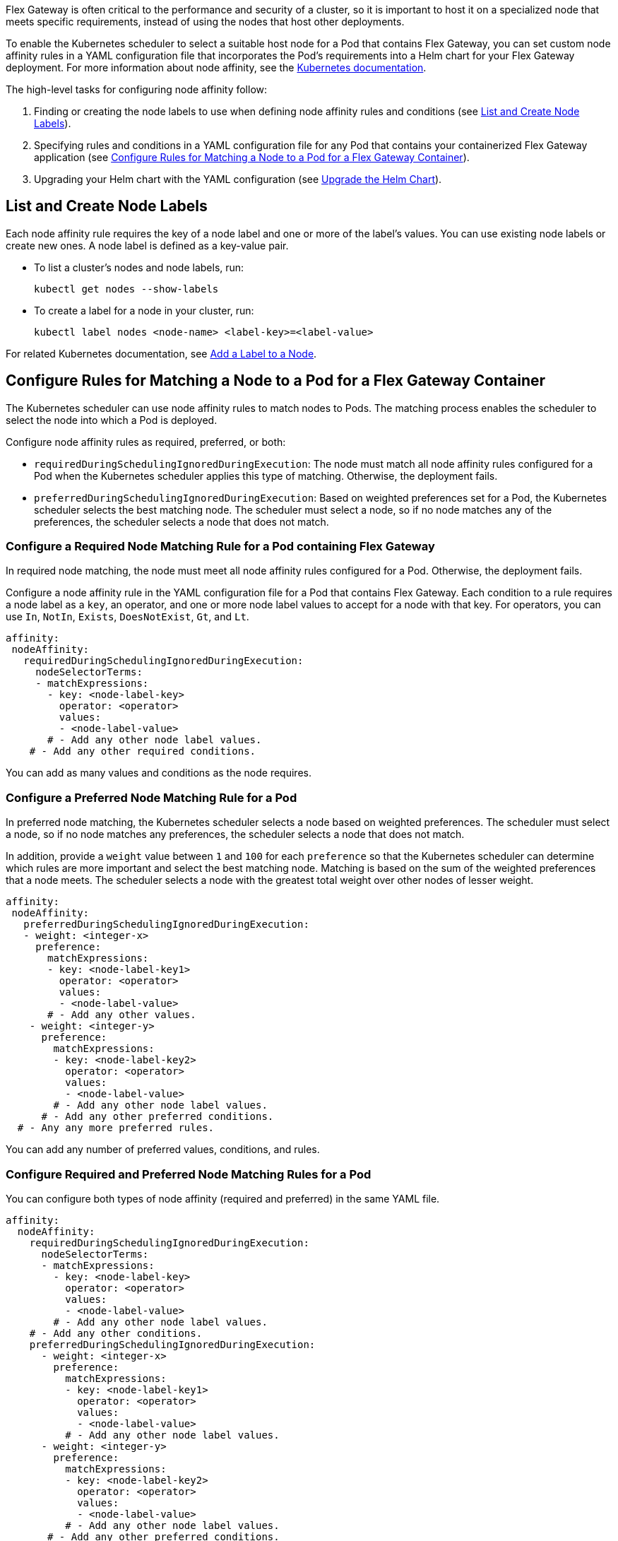 //START TAG: flex-node-affinity-intro
//tag::flex-node-affinity-intro[]
//= Select a Node for Flex Gateway Deployments on Kubernetes

Flex Gateway is often critical to the performance and security of a cluster, so it is important to host it on a specialized node that meets specific requirements, instead of using the nodes that host other deployments.

To enable the Kubernetes scheduler to select a suitable host node for a Pod that contains Flex Gateway, you can set custom node affinity rules in a YAML configuration file that incorporates the Pod's requirements into a Helm chart for your Flex Gateway deployment. For more information about node affinity, see the https://kubernetes.io/docs/concepts/scheduling-eviction/assign-pod-node/#node-affinity[Kubernetes documentation^].

The high-level tasks for configuring node affinity follow:

. Finding or creating the node labels to use when defining node affinity rules and conditions (see <<list_add_labels>>).
. Specifying rules and conditions in a YAML configuration file for any Pod that contains your containerized Flex Gateway application (see <<set_node_affinity>>).
. Upgrading your Helm chart with the YAML configuration (see <<upgrade_helm_chart>>).

//end::flex-node-affinity-intro[]
//END TAG

////
//informational only:
//== Before You Begin
//
//Meet the Kubernetes and Helm version requirements described 
//in xref:flex-review-prerequisites.adoc[].
////

//START TAG: flex-node-affinity-list-labels
//tag::flex-node-affinity-list-labels[]
[[list_add_labels]]
== List and Create Node Labels

Each node affinity rule requires the key of a node label and one or more of the label’s values. You can use existing node labels or create new ones. A node label is defined as a key-value pair.

* To list a cluster's nodes and node labels, run: 
+
[source,kubernetes,subs=attributes+]
----
kubectl get nodes --show-labels
----

* To create a label for a node in your cluster, run:
+
[source,kubernetes,subs=attributes+]
----
kubectl label nodes <node-name> <label-key>=<label-value>
----

For related Kubernetes documentation, see https://kubernetes.io/docs/tasks/configure-pod-container/assign-pods-nodes/#add-a-label-to-a-node[Add a Label to a Node^].
//end::flex-node-affinity-list-labels[]
//END TAG



//New section
//START TAG
//tag::set-node-affinity[]
[[set_node_affinity]]
== Configure Rules for Matching a Node to a Pod for a Flex Gateway Container

The Kubernetes scheduler can use node affinity rules to match nodes to Pods. The matching process enables the scheduler to select the node into which a Pod is deployed.

Configure node affinity rules as required, preferred, or both:

* `requiredDuringSchedulingIgnoredDuringExecution`: The node must match all node affinity rules configured for a Pod when the Kubernetes scheduler applies this type of matching. Otherwise, the deployment fails. 
* `preferredDuringSchedulingIgnoredDuringExecution`: Based on weighted preferences set for a Pod, the Kubernetes scheduler selects the best matching node. The scheduler must select a node, so if no node matches any of the preferences, the scheduler selects a node that does not match. 
//end::set-node-affinity[]
//END TAG

////
//just informational:
//For guidance, see the following configuration options:
//
//* <<strict_match_only>>
//* <<soft_match_only>>
//* <<all_match_types>>
////


//New section
//START TAG
//tag::flex-node-affinity-required-matching-intro[]
[[required_node_matching]]
=== Configure a Required Node Matching Rule for a Pod containing Flex Gateway

In required node matching, the node must meet all node affinity rules configured for a Pod. Otherwise, the deployment fails. 
//end::flex-node-affinity-required-matching-intro[]
//END TAG

//START TAG
//tag::flex-node-affinity-common-conditions[]
Configure a node affinity rule in the YAML configuration file for a Pod that contains Flex Gateway. Each condition to a rule requires a node label as a `key`, an operator, and one or more node label values to accept for a node with that key. For operators, you can use `In`, `NotIn`, `Exists`,  `DoesNotExist`, `Gt`, and `Lt`.
//end::flex-node-affinity-common-conditions[]
//END TAG

//START TAG
//tag::flex-node-affinity-required-matching-yaml[]
[source,yaml,subs=attributes+]
----
affinity:
 nodeAffinity:
   requiredDuringSchedulingIgnoredDuringExecution:
     nodeSelectorTerms:
     - matchExpressions:
       - key: <node-label-key>
         operator: <operator>
         values:
         - <node-label-value>
       # - Add any other node label values. 
    # - Add any other required conditions.
----

You can add as many values and conditions as the node requires.
//end::flex-node-affinity-required-matching-yaml[]
//END TAG
////
// informational:
// After configuring the config file, proceed to <<upgrade_helm_chart>>.
////

//New section
//START TAG
//tag::flex-node-affinity-preferred-matching-intro[]
[[preferred_node_matching]]
=== Configure a Preferred Node Matching Rule for a Pod

In preferred node matching, the Kubernetes scheduler selects a node based on weighted preferences. The scheduler must select a node, so if no node matches any preferences, the scheduler selects a node that does not match. 

//end::flex-node-affinity-preferred-matching-intro[]
//END TAG

////
// just informational: 
// shared content from tag flex-node-affinity-common-conditions
////

//START TAG
//tag::flex-node-affinity-preferred-conditions[]
In addition, provide a `weight` value between `1` and `100` for each `preference` so that the Kubernetes scheduler can determine which rules are more important and select the best matching node. Matching is based on the sum of the weighted preferences that a node meets. The scheduler selects a node with the greatest total weight over other nodes of lesser weight. 
//end::flex-node-affinity-preferred-conditions[]
//END TAG

//START TAG
//tag::flex-node-affinity-preferred-matching-yaml[]
[source,yaml,subs=attributes+]
----
affinity:
 nodeAffinity:
   preferredDuringSchedulingIgnoredDuringExecution:
   - weight: <integer-x>
     preference:
       matchExpressions:
       - key: <node-label-key1>
         operator: <operator>
         values:
         - <node-label-value>
       # - Add any other values.
    - weight: <integer-y>
      preference:
        matchExpressions:
        - key: <node-label-key2>
          operator: <operator>
          values:
          - <node-label-value>
        # - Add any other node label values. 
      # - Add any other preferred conditions.
  # - Any any more preferred rules.
----

You can add any number of preferred values, conditions, and rules. 
//end::flex-node-affinity-preferred-matching-yaml[]
//END TAG
////
// informational:
// After configuring the YAML file, proceed to <<upgrade_helm_chart>>.
////



//New section
//START TAG
//tag::flex-node-affinity-mixed-matching-intro[]
[[mixed_node_matching]]
=== Configure Required and Preferred Node Matching Rules for a Pod

You can configure both types of node affinity (required and preferred) in the same YAML file. 
//end::flex-node-affinity-mixed-matching-intro[]
//END TAG
////
// just informational:
// The example combines the settings from <<required_node_matching>> and <<preferred_node_matching>>.  
// tag for shared content from tag flex-node-affinity-common-conditions
// tag for shared content from tag flex-node-affinity-preferred-conditions
////

//START TAG
//tag::flex-node-affinity-mixed-matching-yaml[]
[source,yaml,subs=attributes+]
----
affinity:
  nodeAffinity:
    requiredDuringSchedulingIgnoredDuringExecution:
      nodeSelectorTerms:
      - matchExpressions:
        - key: <node-label-key>
          operator: <operator>
          values:
          - <node-label-value>
        # - Add any other node label values. 
    # - Add any other conditions.
    preferredDuringSchedulingIgnoredDuringExecution:
      - weight: <integer-x>
        preference:
          matchExpressions:
          - key: <node-label-key1>
            operator: <operator>
            values:
            - <node-label-value>
          # - Add any other node label values. 
      - weight: <integer-y>
        preference:
          matchExpressions:
          - key: <node-label-key2>
            operator: <operator>
            values:
            - <node-label-value>
          # - Add any other node label values.
       # - Add any other preferred conditions.
    # - Any any other preferred rules.
----
//end::flex-node-affinity-mixed-matching-yaml[]
//END TAG
////
// informational:
// After configuring the YAML file, proceed to <<upgrade_helm_chart>>.
////



//START TAG
//tag::upgrade-helm-chart[]
[[upgrade_helm_chart]]
== Upgrade the Helm Chart

After adding the node affinity settings to your YAML configuration file, incorporate the file into the Helm chart for a Flex Gateway deployment so that the Kubernetes scheduler can use the setting. 

Use a `helm` command to incorporate the node affinity settings from your YAML configuration file into a Helm chart. The command to use depends on whether Flex Gateway is installed:

* If you are installing Flex Gateway for the first time, use this command to set all values in the chart:
+
[source,kubernetes,subs=attributes+]
----
helm -n gateway upgrade -i --create-namespace \ 
--wait ingress flex-gateway/flex-gateway \
-f <path-to-yaml-file> \
--set-file registration.content=<path-to-registration>
----
+
Notice that the command passes the YAML file with the node affinity rules.

* If Flex Gateway is installed already, use this command to reuse the chart's existing configuration and set the node affinity configuration:
+
[source,kubernetes,subs=attributes+]
----
helm -n gateway upgrade -i --create-namespace \
--wait ingress flex-gateway/flex-gateway \
--reuse-values -f <path-to-yaml-file>
----
+
Notice that the command passes the YAML file with the node affinity rules.

For information about the Helm command, see 
https://helm.sh/docs/helm/helm_upgrade[Helm Upgrade^].
//end::upgrade-helm-chart[]
//END TAG